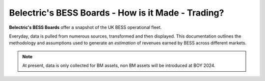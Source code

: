 .. Belectric's BESS Boards documentation master file, created by
   sphinx-quickstart on Tue Nov 28 14:25:18 2023.
   You can adapt this file completely to your liking, but it should at least
   contain the root `toctree` directive.

Belectric's BESS Boards - How is it Made - Trading?
===================================

**Belectric's BESS Boards** offer a snapshot of the UK BESS operational fleet.

Everyday, data is pulled from numerous sources, transformed and then displayed. 
This documentation outlines the methodology and assumptions used to generate an *estimation* of revenues earned by BESS across different markets. 


.. Check out the :doc:`how_is_it_made` section for further information on how it is created, including
.. how to :ref:`installation` the project.

.. note::

   At present, data is only collected for BM assets, non BM assets will be introduced at BOY 2024.




